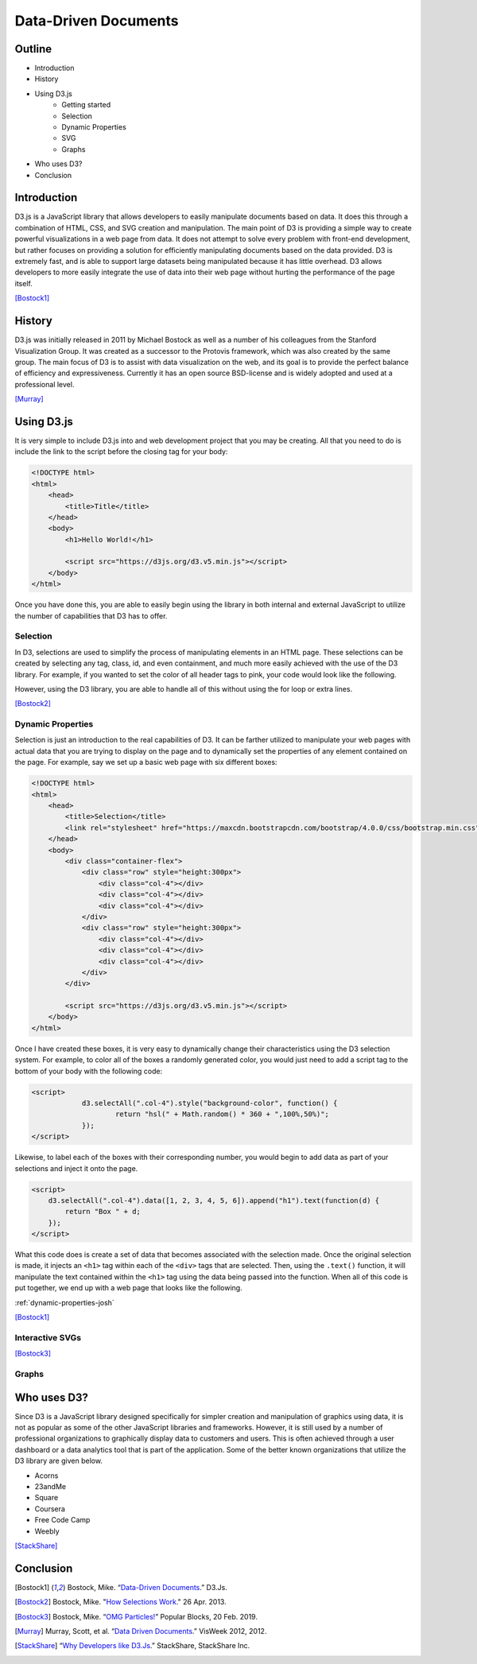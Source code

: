 Data-Driven Documents
=====================

Outline
-------

* Introduction
* History
* Using D3.js
    * Getting started
    * Selection
    * Dynamic Properties
    * SVG
    * Graphs
* Who uses D3?
* Conclusion

Introduction
------------

D3.js is a JavaScript library that allows developers to easily manipulate
documents based on data. It does this through a combination of HTML, CSS, and
SVG creation and manipulation. The main point of D3 is providing a simple way to
create powerful visualizations in a web page from data. It does not attempt to
solve every problem with front-end development, but rather focuses on providing
a solution for efficiently manipulating documents based on the data provided.
D3 is extremely fast, and is able to support large datasets being manipulated
because it has little overhead. D3 allows developers to more easily integrate
the use of data into their web page without hurting the performance of the page
itself.

[Bostock1]_

History
-------

D3.js was initially released in 2011 by Michael Bostock as well as a number of
his colleagues from the Stanford Visualization Group. It was created as a
successor to the Protovis framework, which was also created by the same group.
The main focus of D3 is to assist with data visualization on the web, and its
goal is to provide the perfect balance of efficiency and expressiveness.
Currently it has an open source BSD-license and is widely adopted and used at a
professional level.

[Murray]_

Using D3.js
-----------

It is very simple to include D3.js into and web development project that you may
be creating. All that you need to do is include the link to the script before
the closing tag for your body:

.. code-block:: html

    <!DOCTYPE html>
    <html>
        <head>
            <title>Title</title>
        </head>
        <body>
            <h1>Hello World!</h1>

            <script src="https://d3js.org/d3.v5.min.js"></script>
        </body>
    </html>

Once you have done this, you are able to easily begin using the library in both
internal and external JavaScript to utilize the number of capabilities that D3
has to offer.

Selection
~~~~~~~~~

In D3, selections are used to simplify the process of manipulating elements in
an HTML page. These selections can be created by selecting any tag, class, id,
and even containment, and much more easily achieved with the use of the D3
library. For example, if you wanted to set the color of all header tags to pink,
your code would look like the following.

.. code-block:: javascript
    :Caption: DOM pink headers

    var headers = document.getElementsByTagName("h1");
    for(var i = 0; i < headers.length; i++) {
        var header = headers.item(i);
        header.style.setProperty("color", "pink", null);
    }

However, using the D3 library, you are able to handle all of this without using
the for loop or extra lines.

.. code-block:: javascript
    :Caption: D3 pink headers

    d3.selectAll("p").style("color", "pink");

[Bostock2]_

Dynamic Properties
~~~~~~~~~~~~~~~~~~

Selection is just an introduction to the real capabilities of D3. It can be
farther utilized to manipulate your web pages with actual data that you are
trying to display on the page and to dynamically set the properties of any
element contained on the page. For example, say we set up a basic web page with
six different boxes:

.. code-block:: html

    <!DOCTYPE html>
    <html>
        <head>
            <title>Selection</title>
            <link rel="stylesheet" href="https://maxcdn.bootstrapcdn.com/bootstrap/4.0.0/css/bootstrap.min.css" integrity="sha384-Gn5384xqQ1aoWXA+058RXPxPg6fy4IWvTNh0E263XmFcJlSAwiGgFAW/dAiS6JXm" crossorigin="anonymous">
        </head>
        <body>
            <div class="container-flex">
                <div class="row" style="height:300px">
                    <div class="col-4"></div>
                    <div class="col-4"></div>
                    <div class="col-4"></div>
                </div>
                <div class="row" style="height:300px">
                    <div class="col-4"></div>
                    <div class="col-4"></div>
                    <div class="col-4"></div>
                </div>
            </div>

            <script src="https://d3js.org/d3.v5.min.js"></script>
        </body>
    </html>

Once I have created these boxes, it is very easy to dynamically change their
characteristics using the D3 selection system. For example, to color all of the
boxes a randomly generated color, you would just need to add a script tag to the
bottom of your body with the following code:

.. code-block:: html

    <script>
		d3.selectAll(".col-4").style("background-color", function() {
			return "hsl(" + Math.random() * 360 + ",100%,50%)";
		});
    </script>

Likewise, to label each of the boxes with their corresponding number, you would
begin to add data as part of your selections and inject it onto the page.

.. code-block:: html

    <script>
        d3.selectAll(".col-4").data([1, 2, 3, 4, 5, 6]).append("h1").text(function(d) {
            return "Box " + d;
        });
    </script>

What this code does is create a set of data that becomes associated with the
selection made. Once the original selection is made, it injects an ``<h1>`` tag
within each of the ``<div>`` tags that are selected. Then, using the ``.text()``
function, it will manipulate the text contained within the ``<h1>`` tag using
the data being passed into the function. When all of this code is put together,
we end up with a web page that looks like the following.

:ref:`dynamic-properties-josh`

[Bostock1]_

Interactive SVGs
~~~~~~~~~~~~~~~~

.. raw:: html

    <style type="text/css">
        rect {
            fill: none;
            pointer-events: all;
        }

        circle {
            fill: none;
            stroke-width: 2.5px;
        }
    </style>

    <div id="interactive-svg"></div>

    <script src="https://d3js.org/d3.v5.min.js"></script>
    <script>
        var width = innerWidth, height = 500;

        var svg = d3.select("#interactive-svg").append("svg")
            .attr("width", width)
            .attr("height", height);

        svg.append("rect")
            .attr("width", width)
            .attr("height", height)
            .on("ontouchstart" in document ? "touchmove" : "mousemove", particle);

        function particle() {
            var m = d3.mouse(this);

            svg.insert("circle", "rect")
                .attr("cx", m[0])
                .attr("cy", m[1])
                .attr("r", 1e-6)
                .style("stroke", function () {
                    return "hsl(" + Math.random() * 360 + ",100%,50%)";
                })
                .style("stroke-opacity", 1)
                .transition()
                .duration(2000)
                .ease(Math.sqrt)
                .attr("r", 100)
                .style("stroke-opacity", 1e-6)
                .remove();

            d3.event.preventDefault();
        }
    </script>

[Bostock3]_

Graphs
~~~~~~

Who uses D3?
------------

Since D3 is a JavaScript library designed specifically for simpler creation
and manipulation of graphics using data, it is not as popular as some of the
other JavaScript libraries and frameworks. However, it is still used by a number
of professional organizations to graphically display data to customers and
users. This is often achieved through a user dashboard or a data analytics tool
that is part of the application. Some of the better known organizations that
utilize the D3 library are given below.

* Acorns
* 23andMe
* Square
* Coursera
* Free Code Camp
* Weebly

[StackShare]_


Conclusion
----------

.. [Bostock1] Bostock, Mike. “`Data-Driven Documents <https://d3js.org/>`_.” D3.Js.

.. [Bostock2] Bostock, Mike. "`How Selections Work <https://bost.ocks.org/mike/selection>`_." 26 Apr. 2013.

.. [Bostock3] Bostock, Mike. “`OMG Particles! <https://bl.ocks.org/mbostock/1062544>`_” Popular Blocks, 20 Feb. 2019.

.. [Murray] Murray, Scott, et al. “`Data Driven Documents <http://www.jeromecukier.net/presentations/d3-tutorial/S01%20-%20introduction.pdf>`_.” VisWeek 2012, 2012.

.. [StackShare] “`Why Developers like D3.Js <stackshare.io/d3/in-stacks#/>`_.” StackShare, StackShare Inc.